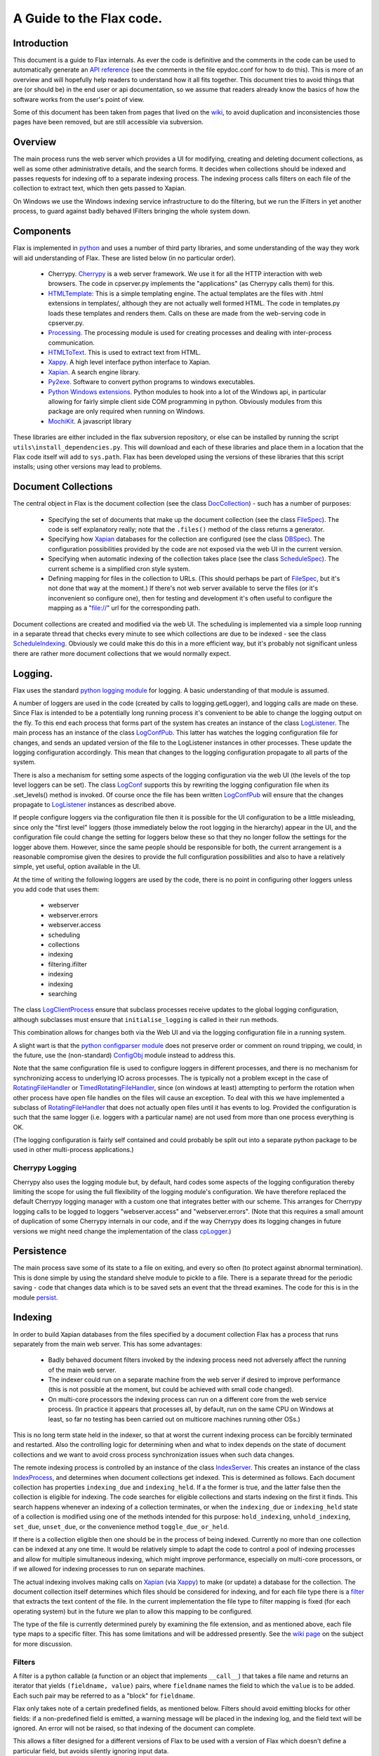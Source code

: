 =========================
A Guide to the Flax code.
=========================


Introduction
============

This document is a guide to Flax internals. As ever the code is
definitive and the comments in the code can be used to automatically
generate an `API reference`_ (see the comments in the file epydoc.conf
for how to do this). This is more of an overview and will hopefully
help readers to understand how it all fits together. This document
tries to avoid things that are (or should be) in the end user or api
documentation, so we assume that readers already know the basics of
how the software works from the user's point of view.

Some of this document has been taken from pages that lived on the
wiki_, to avoid duplication and inconsistencies those pages have been
removed, but are still accessible via subversion.

.. _`API reference`: ./api/index.html
.. _wiki: http://code.google.com/p/flaxcode/w/list

Overview
========

The main process runs the web server which provides a UI for
modifying, creating and deleting document collections, as well as some
other administrative details, and the search forms. It decides when
collections should be indexed and passes requests for indexing off to
a separate indexing process. The indexing process calls filters on
each file of the collection to extract text, which then gets passed to
Xapian.

On Windows we use the Windows indexing service infrastructure to do
the filtering, but we run the IFilters in yet another process, to
guard against badly behaved IFilters bringing the whole system down.


Components
==========

Flax is implemented in python_ and uses a number of third party
libraries, and some understanding of the way they work will aid
understanding of Flax. These are listed below (in no particular
order).

.. _python: http://www.python.org

  - Cherrypy. Cherrypy_ is a web server framework. We use it for all
    the HTTP interaction with web browsers. The code in cpserver.py
    implements the "applications" (as Cherrypy calls them) for
    this.

  - HTMLTemplate_: This is a simple templating engine. The actual
    templates are the files with .html extensions in templates/,
    although they are not actually well formed HTML. The code in
    templates.py loads these templates and renders them. Calls on
    these are made from the web-serving code in cpserver.py.

  - Processing_. The processing module is used for creating processes
    and dealing with inter-process communication.

  - HTMLToText_. This is used to extract text from HTML.

  - Xappy_. A high level interface python interface to Xapian.

  - Xapian_. A search engine library.

  - Py2exe_. Software to convert python programs to windows
    executables.

  - `Python Windows extensions`_. Python modules to hook into a lot of
    the Windows api, in particular allowing for fairly simple client
    side COM programming in python. Obviously modules from this
    package are only required when running on Windows.

  - MochiKit_. A javascript library

.. _CherryPy: http://www.cherrypy.org/
.. _HTMLTemplate: http://freespace.virgin.net/hamish.sanderson/htmltemplate.html
.. _Processing: http://developer.berlios.de/projects/pyprocessing
.. _HTMLToText: http://pypi.python.org/pypi/htmltotext/0.6
.. _Xappy: http://xappy.org/
.. _`Python Windows extensions`: http://sourceforge.net/projects/pywin32/
.. _Xapian: http://www.xapian.org/
.. _MochiKit: http://www.mochikit.com/
.. _Py2exe: http://www.py2exe.org/

These libraries are either included in the flax subversion repository,
or else can be installed by running the script
``utils\install_dependencies.py``. This will download and each of
these libraries and place them in a location that the Flax code itself
will add to ``sys.path``.  Flax has been developed using the versions
of these libraries that this script installs; using other versions may
lead to problems.


Document Collections
====================

The central object in Flax is the document collection (see the class
DocCollection_) - such has a number of purposes:

 - Specifying the set of documents that make up the document
   collection (see the class FileSpec_). The code is self explanatory
   really; note that the ``.files()`` method of the class returns a
   generator.

 - Specifying how Xapian_ databases for the collection are configured
   (see the class DBSpec_). The configuration possibilities provided
   by the code are not exposed via the web UI in the current version.

 - Specifying when automatic indexing of the collection takes place
   (see the class ScheduleSpec_). The current scheme is a simplified
   cron style system.

 - Defining mapping for files in the collection to URLs. (This should
   perhaps be part of FileSpec_, but it's not done that way at the
   moment.) If there's not web server available to serve the files (or
   it's inconvenient so configure one), then for testing and
   development it's often useful to configure the mapping as a
   "file://" url for the corresponding path.

.. _DocCollection: ./api/doc_collection.DocCollection-class.html
.. _FileSpec: ./api/filespec.FileSpec-class.html
.. _DBSpec: ./api/dbspec.DBSpec-class.html
.. _ScheduleSpec: ./api/schedulespec.ScheduleSpec-class.html

Document collections are created and modified via the web UI. The
scheduling is implemented via a simple loop running in a separate
thread that checks every minute to see which collections are due to be
indexed - see the class ScheduleIndexing_. Obviously we could make
this do this in a more efficient way, but it's probably not
significant unless there are rather more document collections that we
would normally expect.

.. _ScheduleIndexing: ./api/scheduler.ScheduleIndexing-class.html


Logging.
========

Flax uses the standard `python logging module`_ for logging. A basic
understanding of that module is assumed.

.. _`python logging module`: http://docs.python.org/lib/module-logging.html

A number of loggers are used in the code (created by calls to
logging.getLogger), and logging calls are made on these. Since Flax is
intended to be a potentially long running process it's convenient to
be able to change the logging output on the fly. To this end each
process that forms part of the system has creates an instance of the
class LogListener_. The main process has an instance of the class
LogConfPub_. This latter has watches the logging configuration file
for changes, and sends an updated version of the file to the
LogListener instances in other processes. These update the logging
configuration accordingly. This mean that changes to the logging
configuration propagate to all parts of the system.

.. _LogListener: file:api/logclient.LogListener-class.html
.. _LogConfPub: file:api/logclient.LogConfPub-class.html
.. _LogConf: file:api/logclient.LogConf-class.html

There is also a mechanism for setting some aspects of the logging
configuration via the web UI (the levels of the top level loggers can
be set). The class LogConf_ supports this by rewriting the logging
configuration file when its .set_levels() method is invoked. Of course
once the file has been written LogConfPub_ will ensure that the changes
propagate to LogListener_ instances as described above.

If people configure loggers via the configuration file then it is
possible for the UI configuration to be a little misleading, since
only the "first level" loggers (those immediately below the root
logging in the hierarchy) appear in the UI, and the configuration file
could change the setting for loggers below these so that they no
longer follow the settings for the logger above them.  However, since
the same people should be responsible for both, the current
arrangement is a reasonable compromise given the desires to provide
the full configuration possibilities and also to have a relatively
simple, yet useful, option available in the UI.

At the time of writing the following loggers are used by the code,
there is no point in configuring other loggers unless you add code
that uses them:
  - webserver
  - webserver.errors
  - webserver.access
  - scheduling
  - collections
  - indexing
  - filtering.ifilter
  - indexing
  - indexing
  - searching



The class LogClientProcess_ ensure that subclass processes receive
updates to the global logging configuration, although subclasses must
ensure that ``initialise_logging`` is called in their run methods.

.. _LogClientProcess: file:api/logclient.LogClientProcess-class.html

This combination allows for changes both via the Web UI and via the
logging configuration file in a running system.

A slight wart is that the `python configparser module`_ does not
preserve order or comment on round tripping, we could, in the future,
use the (non-standard) ConfigObj_ module instead to address this.

.. _`python configparser module`: http://docs.python.org/lib/module-ConfigParser.html
.. _ConfigObj: http://www.voidspace.org.uk/python/configobj.html

Note that the same configuration file is used to configure loggers in
different processes, and there is no mechanism for synchronizing
access to underlying IO across processes. The is typically not a
problem except in the case of RotatingFileHandler_ or
TimedRotatingFileHandler_, since (on windows at least) attempting to
perform the rotation when other process have open file handles on the
files will cause an exception. To deal with this we have implemented a
subclass of RotatingFileHandler_ that does not actually open files
until it has events to log. Provided the configuration is such that
the same logger (i.e. loggers with a particular name) are not used
from more than one process everything is OK.

.. _RotatingFileHandler: http://docs.python.org/lib/node413.html
.. _TimedRotatingFileHandler: http://docs.python.org/lib/node414.html

(The logging configuration is fairly self contained and could probably
be split out into a separate python package to be used in other
multi-process applications.)

Cherrypy Logging
~~~~~~~~~~~~~~~~

Cherrypy also uses the logging module but, by default, hard codes some
aspects of the logging configuration thereby limiting the scope for
using the full flexibility of the logging module's configuration. We
have therefore replaced the default Cherrypy logging manager with a
custom one that integrates better with our scheme. This arranges for
Cherrypy logging calls to be logged to loggers "webserver.access" and
"webserver.errors". (Note that this requires a small amount of
duplication of some Cherrypy internals in our code, and if the way
Cherrypy does its logging changes in future versions we might need
change the implementation of the class cpLogger_.)

.. _cpLogger: ./api/cplogger.cpLogger-class.html


Persistence
===========

The main process save some of its state to a file on exiting, and
every so often (to protect against abnormal termination). This is done
simple by using the standard shelve module to pickle to a file. There
is a separate thread for the periodic saving - code that changes data
which is to be saved sets an event that the thread examines. The code
for this is in the module persist_.

.. _persist: ./api/persist-module.html


Indexing
========

In order to build Xapian databases from the files specified by a
document collection Flax has a process that runs separately from the
main web server. This has some advantages:

  * Badly behaved document filters invoked by the indexing process
    need not adversely affect the running of the main web server.

  * The indexer could run on a separate machine from the web server if
    desired to improve performance (this is not possible at the
    moment, but could be achieved with small code changed).

  * On multi-core processors the indexing process can run on a
    different core from the web service process. (In practice it
    appears that processes all, by default, run on the same CPU on
    Windows at least, so far no testing has been carried out on
    multicore machines running other OSs.)

This is no long term state held in the indexer, so that at worst the
current indexing process can be forcibly terminated and
restarted. Also the controlling logic for determining when and what to
index depends on the state of document collections and we want to
avoid cross process synchronization issues when such data changes.

The remote indexing process is controlled by an instance of the class
IndexServer_. This creates an instance of the class IndexProcess_, and
determines when document collections get indexed. This is determined
as follows. Each document collection has properties ``indexing_due``
and ``indexing_held``. If a the former is true, and the latter false
then the collection is eligible for indexing. The code searches for
eligible collections and starts indexing on the first it finds. This
search happens whenever an indexing of a collection terminates, or
when the ``indexing_due`` or ``indexing_held`` state of a collection
is modified using one of the methods intended for this purpose:
``hold_indexing``, ``unhold_indexing``, ``set_due``, ``unset_due``, or
the convenience method ``toggle_due_or_held``.

If there is a collection eligible then one should be in the process of
being indexed. Currently no more than one collection can be indexed at
any one time. It would be relatively simple to adapt the code to
control a pool of indexing processes and allow for multiple
simultaneous indexing, which might improve performance, especially on
multi-core processors, or if we allowed for indexing processes to run
on separate machines.

.. _IndexServer: ./api/indexserver.indexer.IndexServer-class.html
.. _IndexProcess: ./api/indexserver.indexer.IndexServer-class.html


The actual indexing involves making calls on Xapian_ (via Xappy_) to
make (or update) a database for the collection. The document
collection itself determines which files should be considered for
indexing, and for each file type there is a filter__ that extracts the
text content of the file. In the current implementation the file type
to filter mapping is fixed (for each operating system) but in the
future we plan to allow this mapping to be configured.

The type of the file is currently determined purely by examining the
file extension, and as mentioned above, each file type maps to a
specific filter. This has some limitations and will be addressed
presently. See the `wiki page`_ on the subject for more discussion.


.. __: Filters_
.. _`wiki page`: http://code.google.com/p/flaxcode/wiki/FileTypeRepresentation


Filters
~~~~~~~

A filter is a python callable (a function or an object that implements
``__call__``) that takes a file name and returns an iterator that
yields ``(fieldname, value)`` pairs, where ``fieldname`` names the
field to which the ``value`` is to be added. Each such pair may be
referred to as a "block" for ``fieldname``.

Flax only takes note of a certain predefined fields, as mentioned
below. Filters should avoid emitting blocks for other fields: if a
non-predefined field is emitted, a warning message will be placed in
the indexing log, and the field text will be ignored.  An error will
not be raised, so that indexing of the document can complete.

This allows a filter designed for a different versions of Flax to be
used with a version of Flax which doesn't define a particular field,
but avoids silently ignoring input data.

Flax does minimal checking of the blocks returned by filters, and will
tolerate significant deviation from the guidelines below (checking
would slow down the indexing process, and make compatibility between
versions of Flax harder), but if filters do not follow these
guidelines then the quality of search results might be lessened. The
filters that are distributed as part of Flax all comply with these
guidelines.

The fields that Flax will attempt to use at some point are as follows:

title
    Ideally there should be exactly one block for this field. This is
    rendered in search results so that users have an idea what the
    document might be. If the filter does not yield a block for title
    then some other information relating to the file (e.g. the file
    name, but this might change) will be used for this purpose.

content
    Text for the main contents of the document. ``content`` blocks
    should be emitted in paragraphs. Phrase and adjacency searches
    take note of paragraphs. For example, if a filter emits blocks:
    ``('content', 'Aardvark ')`` followed by ``('content', 'soup')``,
    then a search for the phrase ``"Aardvark soup"`` will
    fail. However if a filter emits ``('content', 'Aardvark soup')``
    then the same search will succeed. (This is not necessarily an
    argument for aggregating blocks together.)

description
    General descriptive text about the document. Filters may emit
    several blocks for this field. Text should be emitted in
    paragraphs.

keyword
    A keyword for the document. The content for each block should be a
    single word describing the document.  Many document formats have a
    way to store keywords for a particular document, which users may
    use in various different ways - this field allows users to search
    based on them.

Note that the Flax infrastructure uses the following fields. Filters
should not emit blocks for these:

filename
   The operating system filename for the file (only used for local
   files).

filetype
    The file type of the file. Used when limiting searches to a
    particular type of file. This will probably become obsolete when
    we make use of mime types.

mimetype
    The mime type of the data. (Not currently used, but reserved for
    future use.)

uri
   URI for the file (not currently used, but reserved for future use).

nametext
   Text extracted from the filename.  Currently, this is just the
   base name of the file, but later we may want to perform various word
   splitting algorithms, and use other parts of the path.

mtime
   The time at which the file was last modified (note: this is not the
   time when it was last indexed), as returned by the standard python
   function ``os.path.getmtime``.

size
   The size of the file (in bytes).

collection
   The document collection that the document belongs too. (Note that
   the same source file might form part of different document
   settings, but this will give rise to different (Xapian) documents
   within the document collection databases.)

Separating internal and external fields
~~~~~~~~~~~~~~~~~~~~~~~~~~~~~~~~~~~~~~~

At the moment there is not check to see if filters are emitting data
for the internal fields.

For tidiness, and to avoid a potential cause of confusing error
messages, it would be nice to separate out internal field names from
external field names.  This would mean that, even if a filter emitted
an "mtime" field, the value would be indexed differently from the
internal "mtime" field.  This could be achieved by e.g. indexing the
internal fields with a special prefix to distinguish them.


Efficiency
~~~~~~~~~~

Implementing filters as iterators allows for reasonable memory use for
large files - there is no need for filter implementations to hold all
of a file in memory, and there is no need for Flax to hold more than a
block at a time in memory.  However, note that Xapian needs to build
up a complete representation of a document in memory before it can be
indexed, so very large documents are always going to require a
reasonably large amount of memory.

Multiple documents per file
~~~~~~~~~~~~~~~~~~~~~~~~~~~

in the future it may be desirable to change the one-to-one mapping
from files to Xapian documents that we currently have. For example, if
a file is actually an archive of some sort we might want it to yield
document data for each contained file (possibly recursively since an
archive might contain other archives).  This could also be the
situation if we support email mailboxes, in which each email message
should be a separate document (possibly with attachments also as
separate documents).

The current design could be adapted to this kind of situation by
specifying that a filter yields `(docname, docdata-iterator)` were
each `docdata-generator` yields blocks as per the current
specification.  This could be implemented in a backwards compatible
manner in various ways, so doesn't need further investigation at
present.

Custom field types
~~~~~~~~~~~~~~~~~~

In the future a mechanism for defining the treatment of blocks for
other fields may be provided. The issue is essentially one of
determining what the appropriate Xapian field actions for each field,
and providing user interface components to interact with fields that
are not known in advance.

Filter Implementations
======================

This section discusses the filters that have been implemented so
far. Note that currently the file type to filtering mapping is
hard coded, so the only way to change the actual filter that gets used
for a particular file is to change the code. On windows we use the
`IFilter filter`_ wrapped up as a `Remote Filter`_ for all file
types. In future we plan to include a configuration mechanism for the
file type (more generally the mime type of the data) to filter
mapping.


For version 1.0 we intend to support at least the following document
formats on Windows:


  * Plain text.
  * HTML.
  * MS Word.
  * MS Excel.
  * MS Power Point.
  * PDF.


It is possible to do this on Windows with a single filter that hooks
into the Windows Indexing Service infrastructure.


IFilter Background
~~~~~~~~~~~~~~~~~~


The IFilter_ interface is designed for this kind of application. There
are some filters implementing this interface for a number of common
document types. IFilters are part of the `Windows Indexing Service`_.

.. _IFilter: http://msdn2.microsoft.com/en-us/library/ms691105.aspx
.. _`Windows Indexing Service`: http://msdn2.microsoft.com/en-us/library/aa163263.aspx


There is a mechanism for determining which filter to use on a given
file. The SDK functions LoadIFilter_, BindIFilterFromStorage_ and
BindIFilterFromStream_ all use information in the registry to
determine which registered filter to use with a particular file. (It
is possible to directly load the DLLs, but we do not need to do so now
so this is not discussed further.)

.. _LoadIFilter: http://msdn2.microsoft.com/en-us/library/ms691002.aspx
.. _BindIFilterFromStorage: http://msdn2.microsoft.com/en-us/library/ms690929.aspx
.. _BindIFilterFromStream: http://msdn2.microsoft.com/en-us/library/ms690827.aspx

The filter interface is flexible and appears to work roughly as
follows. Repeated calls to GetChunk_ return STAT_CHUNK_ data. This
provides some information about the current chunk, in particular the
`flags` property, of type CHUNKSTATE_ tells you whether the chunk is
text or some other kind of data. If it is text (`CHUNK_TEXT` is set)
then you can call `GetText_ to get the text from the current
chunk. (Note that each chunk of text can have a different locale , so
from this perspective language is not per-document, but per-chunk.)
STAT_CHUNK_ also has a property `attribute` which gives more
information about the chunk, which provides for mapping chunk contents
to particular Xapian fields.

.. _STAT_CHUNK: http://msdn2.microsoft.com/en-us/library/ms691016.aspx
.. _CHUNKSTATE: http://msdn2.microsoft.com/en-us/library/ms691020.aspx
.. _GetChunk: http://msdn2.microsoft.com/en-us/library/ms691080.aspx
.. _GetText: http://msdn2.microsoft.com/en-us/library/ms690992.aspx

The chunk may additionally, or alternatively have `CHUNK_VALUE`
set. In this case calling GetValue_ gets the value. This can yield any
kind of data.  It could be that there is useful text embedded with
these chunks, but the practicability of extracting the text depends on
determining the format of the data and having a filter for such
data. In the first instance it might be wise to ignore value chunks
and see what kind of results we get by just looking at text chunks.

.. _GetValue: http://msdn2.microsoft.com/en-us/library/ms690927.aspx

There are some code generic code samples_ that demonstrating using
this API some of this infrastructure

.. _samples: http://msdn2.microsoft.com/en-us/library/ms689723.aspx

IFilter filter
~~~~~~~~~~~~~~


The current `IFilter filter`_ started out as a modified version of the
an example_ of using IFilters via COM in the `Python Windows
extensions`_.

.. _example: http://pywin32.cvs.sourceforge.net/pywin32/pywin32/com/win32comext/ifilter/demo/filterDemo.py?view=markup
.. _`IFilter filter`: ./api/indexserver.w32com_ifilter-module.html#ifilter_filter

This works reasonably well, although we seem to get quite a few
exceptions with PDF files for reasons that are not entirely clear.


Simple Text Filter
~~~~~~~~~~~~~~~~~~

For text documents, for testing, and for non-Windows platforms it is
convenient to have a simple filter for text files. This has been
implemented_.

.. _implemented: ./api/indexserver.simple_text_filter-module.html#simple_text_filter


HtmltoText Filter
~~~~~~~~~~~~~~~~~


The Xapian HTML parser has been split off and packaged separately as the
htmltotext_ package. This is used by the html_filter_.

.. _htmltotext: http://pypi.python.org/pypi/htmltotext/0.6
.. _html_filter: ./api/indexserver.htmltotext_filter-module.html#html_filter


PyPdf Filter
~~~~~~~~~~~~

Here_ is a simple filter using PyPdf_, but in practice the current
version throws rather too many exceptions to be generally useful.

.. _Here: ./api/indexserver.pypdf_filter-module.html#pdf_filter
.. _PyPdf: http://pybrary.net/pyPdf/

Remote Filter
~~~~~~~~~~~~~

The instances of the class RemoteFilterRunner run a particular filter
(supplied at initialisation time) in a separate process. Exceptions
get passed back to the main process, and there is a timeout (which
default to 30 seconds) which is the maximum time for which the remote
filter is permitted to finish filtering. If an exception is raised, or
the timeout reached then the remote process is killed and a new one is
started.

There are some costs which we could perhaps address at some point. The
remote process waits until the filtering of a document has finished
before sending all the block back in one go. It could perhaps send
blocks back as they become available. This might be preferable, but
could also lead to more time spent context switching. We could also
arrange to use some shared memory for the inter-process communication
which would remove some copying overheads.

The design is partly indented to accommodate running the remote filter
on a different machine. Although this is not possible currently it
would be straight forward to modify things to allow such.


Other document filters
~~~~~~~~~~~~~~~~~~~~~~

Eventually we will need non-IFilter mechanisms for parsing documents
on non-Windows platforms. The formats that are likely to give the most
trouble are MS Office.  Antiword_ is one way of extracting text from
word documents. Also OpenOffice_ can parse MS Office documents and
also has python bindings, which can be used to extract text - see
this_ example.

.. _Antiword: http://www.winfield.demon.nl/
.. _OpenOffice: http://www.openoffice.org/
.. _this: http://udk.openoffice.org/python/samples/ooextract.py 


Xapian's "omindex" tool has support for indexing from lots of document
formats using unix tools - we should copy at least some of the filter
invocations it uses rather than figuring them out from scratch.  Mostly,
these involve invoking a sub-process to perform the filtering.


Web User Interface
==================

The classes in the module cpserver_ provide implement the
functionality that is exposed via HTTP. The rendering of web pages is
achieved by making calls on into the templates_ module, which in turn
uses the HTMLTemplates in the templates sub-directory. These templates
also make some use of the images, css and javascript that lives under
the static sub-directory.


The main class in cpserver are Top_ and Admin_, providing respectively
the functionality available to end users and to administrators. The
search and advanced search pages are essentially the same for both
classes of user and these are implemented in the SearchForm_ class.

.. _cpserver: ./api/cpserver_module.html
.. _templates: ./api/templates_module.html
.. _Top: ./api/cpserver.Top-class.html
.. _Admin: ./api/cpserver.Admin-class.html
.. _SearchForm: ./api/cpserver.SearchForm-class.html


The look and feel of the web UI can be changed by editing the
templates and/or the css. Take care not to change the HTMLTemplate_
structure of the pages (given by the 'node="con:...' and
...'node="rep:...') attributes of elements in the templates - unless
...you change the code in the templates_ module correspondingly.

Note that each template has a "body" container - that is an element
with the attribute "con:body", this is used to provide the main
content and should not be removed. Some templates also have a "title"
container, this used to provide the title for the page. Finally some
templates have a separate "heads" container. This contains material
that will be inserted into the "head" element of the resulting web
page and is typically used for (references to) javascript or css
specific to the page.

Pages may be rendered either as user pages, or admin pages. In the
former case the rendered page uses content from the user_banner
template to provide features common to the user pages, and the
admin_banner template plays a similar role for the admin pages.

The template flax is a skeleton providing the content common across
all the web pages served.

The remaining templates provide the main content of each of the web
pages served to users and are described briefly below.

about.html 
    This is used to provide the about pages served from "/about" and
    "/admin/about" and is all static content.

collection_detail.html 
    This is the admin page for viewing and editing collections served
    from "/admin/collections/new" and "/admin/collections/foo/view"
    for each collection "foo".

collections.html
    The admin page listing all collections and allowing control of
    indexing and navigation to the individual collection detail
    pages. This is served from "/admin/collections".

options.html
    The setting pages available via "/admin/options".

search.html 
    The search and search results pages (for both admin and regular
    users).


Running as a Windows Service.
=============================

When running as a Windows service there are a couple of points to
note:

  - stderr and stdout are not proper file handles (this is true for
    any non-console windows application), so it's important that
    things don't get written on them. We try to ensure that everything
    goes through the logging system.

  - The protocols for interacting with the service infrastracture does
    not appear to be properly documented anywhere. Please let us know
    if you know of a *definitive* description.

  - It appears that sys.exitfunc is not called as part of the shutdown
    protocol, so anything that is registered via the atexit module
    does not run. We know that at least the third party processing
    module and the standard logging module use atexit to do clean
    up. We therefore have to manage (some) of these things in our own
    code.



